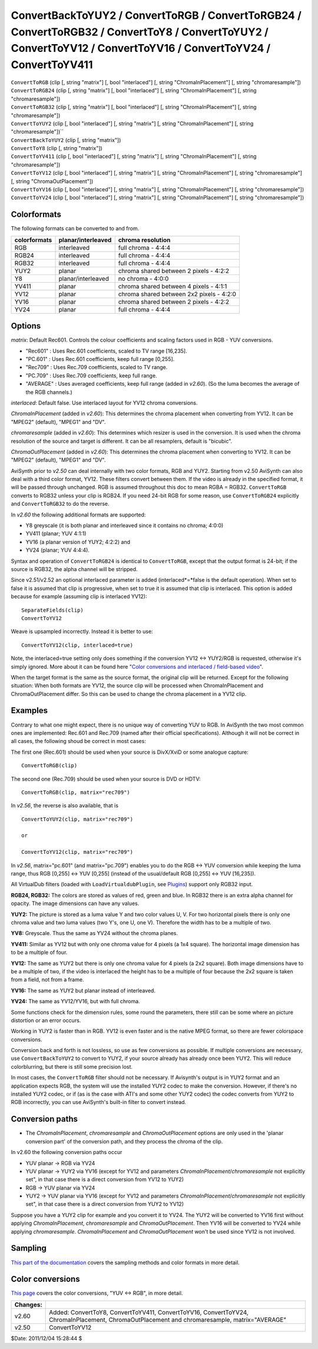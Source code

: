 
ConvertBackToYUY2 / ConvertToRGB / ConvertToRGB24 / ConvertToRGB32 / ConvertToY8 / ConvertToYUY2 / ConvertToYV12 / ConvertToYV16 / ConvertToYV24 / ConvertToYV411
=================================================================================================================================================================

| ``ConvertToRGB`` (clip [, string "matrix"] [, bool "interlaced"] [, string
  "ChromaInPlacement"] [, string "chromaresample"])
| ``ConvertToRGB24`` (clip [, string "matrix"] [, bool "interlaced"] [, string
  "ChromaInPlacement"] [, string "chromaresample"])
| ``ConvertToRGB32`` (clip [, string "matrix"] [, bool "interlaced"] [, string
  "ChromaInPlacement"] [, string "chromaresample"])
| ``ConvertToYUY2`` (clip [, bool "interlaced"] [, string "matrix"] [, string
  "ChromaInPlacement"] [, string "chromaresample"])``
| ``ConvertBackToYUY2`` (clip [, string "matrix"])
| ``ConvertToY8`` (clip [, string "matrix"])
| ``ConvertToYV411`` (clip [, bool "interlaced"] [, string "matrix"] [, string
  "ChromaInPlacement"] [, string "chromaresample"])
| ``ConvertToYV12`` (clip [, bool "interlaced"] [, string "matrix"] [, string
  "ChromaInPlacement"] [, string "chromaresample"] [, string
  "ChromaOutPlacement"])
| ``ConvertToYV16`` (clip [, bool "interlaced"] [, string "matrix"] [, string
  "ChromaInPlacement"] [, string "chromaresample"])
| ``ConvertToYV24`` (clip [, bool "interlaced"] [, string "matrix"] [, string
  "ChromaInPlacement"] [, string "chromaresample"])


Colorformats
------------

The following formats can be converted to and from.

+--------------+--------------------+------------------------------------------+
| colorformats | planar/interleaved | chroma resolution                        |
+==============+====================+==========================================+
| RGB          | interleaved        | full chroma - 4:4:4                      |
+--------------+--------------------+------------------------------------------+
| RGB24        | interleaved        | full chroma - 4:4:4                      |
+--------------+--------------------+------------------------------------------+
| RGB32        | interleaved        | full chroma - 4:4:4                      |
+--------------+--------------------+------------------------------------------+
| YUY2         | planar             | chroma shared between 2 pixels - 4:2:2   |
+--------------+--------------------+------------------------------------------+
| Y8           | planar/interleaved | no chroma - 4:0:0                        |
+--------------+--------------------+------------------------------------------+
| YV411        | planar             | chroma shared between 4 pixels - 4:1:1   |
+--------------+--------------------+------------------------------------------+
| YV12         | planar             | chroma shared between 2x2 pixels - 4:2:0 |
+--------------+--------------------+------------------------------------------+
| YV16         | planar             | chroma shared between 2 pixels - 4:2:2   |
+--------------+--------------------+------------------------------------------+
| YV24         | planar             | full chroma - 4:4:4                      |
+--------------+--------------------+------------------------------------------+

Options
-------

*matrix*: Default Rec601. Controls the colour coefficients and scaling factors
used in RGB - YUV conversions.

-   "Rec601" : Uses Rec.601 coefficients, scaled to TV range [16,235].
-   "PC.601" : Uses Rec.601 coefficients, keep full range [0,255].
-   "Rec709" : Uses Rec.709 coefficients, scaled to TV range.
-   "PC.709" : Uses Rec.709 coefficients, keep full range.
-   "AVERAGE" : Uses averaged coefficients, keep full range (added in
    *v2.60*). (So the luma becomes the average of the RGB channels.)

*interlaced*: Default false. Use interlaced layout for YV12 chroma conversions.

*ChromaInPlacement* (added in *v2.60*): This determines the chroma placement
when converting from YV12. It can be "MPEG2" (default), "MPEG1" and "DV".

*chromaresample* (added in *v2.60*): This determines which resizer is used in
the conversion. It is used when the chroma resolution of the source and
target is different. It can be all resamplers, default is "bicubic".

*ChromaOutPlacement* (added in *v2.60*): This determines the chroma placement
when converting to YV12. It can be "MPEG2" (default), "MPEG1" and "DV".

AviSynth prior to *v2.50* can deal internally with two color formats, RGB and
YUY2. Starting from v2.50 AviSynth can also deal with a third color format,
YV12. These filters convert between them. If the video is already in the
specified format, it will be passed through unchanged. RGB is assumed
throughout this doc to mean RGBA = RGB32. ``ConvertToRGB`` converts to RGB32
unless your clip is RGB24. If you need 24-bit RGB for some reason, use
``ConvertToRGB24`` explicitly and ``ConvertToRGB32`` to do the reverse.

In *v2.60* the following additional formats are supported:

- Y8 greyscale (it is both planar and interleaved since it contains no chroma; 4:0:0)
- YV411 (planar; YUV 4:1:1)
- YV16 (a planar version of YUY2; 4:2:2) and
- YV24 (planar; YUV 4:4:4).

Syntax and operation of ``ConvertToRGB24`` is identical to ``ConvertToRGB``,
except that the output format is 24-bit; if the source is RGB32, the alpha
channel will be stripped.

Since v2.51/v2.52 an optional interlaced parameter is added
(interlaced*=*false is the default operation). When set to false it is
assumed that clip is progressive, when set to true it is assumed that clip is
interlaced. This option is added because for example (assuming clip is
interlaced YV12):
::

    SeparateFields(clip)
    ConvertToYV12

Weave is upsampled incorrectly. Instead it is better to use:
::

    ConvertToYV12(clip, interlaced=true)

Note, the interlaced=true setting only does something if the conversion
YV12 <-> YUY2/RGB is requested, otherwise it's simply ignored. More about
it can be found here "`Color conversions and interlaced / field-based video`_".

When the target format is the same as the source format, the original clip
will be returned. Except for the following situation: When both formats are
YV12, the source clip will be processed when ChromaInPlacement and
ChromaOutPlacement differ. So this can be used to change the chroma placement
in a YV12 clip.


Examples
--------

Contrary to what one might expect, there is no unique way of converting YUV
to RGB. In AviSynth the two most common ones are implemented: Rec.601 and
Rec.709 (named after their official specifications). Although it will not be
correct in all cases, the following shoud be correct in most cases:

The first one (Rec.601) should be used when your source is DivX/XviD or some
analogue capture:
::

    ConvertToRGB(clip)

The second one (Rec.709) should be used when your source is DVD or
HDTV:
::

    ConvertToRGB(clip, matrix="rec709")

In *v2.56*, the reverse is also available, that is

::

    ConvertToYUY2(clip, matrix="rec709")

    or

    ConvertToYV12(clip, matrix="rec709")

In *v2.56*, matrix="pc.601" (and matrix="pc.709") enables you to do the RGB
<-> YUV conversion while keeping the luma range, thus RGB [0,255] <-> YUV
[0,255] (instead of the usual/default RGB [0,255] <-> YUV [16,235]).

All VirtualDub filters (loaded with ``LoadVirtualdubPlugin``, see `Plugins`_)
support only RGB32 input.

**RGB24, RGB32:** The colors are stored as values of red, green and blue. In
RGB32 there is an extra alpha channel for opacity. The image dimensions can
have any values.

**YUY2:** The picture is stored as a luma value Y and two color values U, V.
For two horizontal pixels there is only one chroma value and two luma values
(two Y's, one U, one V). Therefore the width has to be a multiple of two.

**YV8:** Greyscale. Thus the same as YV24 without the chroma planes.

**YV411:** Similar as YV12 but with only one chroma value for 4 pixels (a 1x4
square). The horizontal image dimension has to be a multiple of four.

**YV12:** The same as YUY2 but there is only one chroma value for 4 pixels (a
2x2 square). Both image dimensions have to be a multiple of two, if the video
is interlaced the height has to be a multiple of four because the 2x2 square
is taken from a field, not from a frame.

**YV16:** The same as YUY2 but planar instead of interleaved.

**YV24:** The same as YV12/YV16, but with full chroma.

Some functions check for the dimension rules, some round the parameters,
there still can be some where an picture distortion or an error occurs.

Working in YUY2 is faster than in RGB. YV12 is even faster and is the native
MPEG format, so there are fewer colorspace conversions.

Conversion back and forth is not lossless, so use as few conversions as
possible. If multiple conversions are necessary, use ``ConvertBackToYUY2`` to
convert to YUY2, if your source already has already once been YUY2. This will
reduce colorblurring, but there is still some precision lost.

In most cases, the ``ConvertToRGB`` filter should not be necessary. If
Avisynth's output is in YUY2 format and an application expects RGB, the
system will use the installed YUY2 codec to make the conversion. However, if
there's no installed YUY2 codec, or if (as is the case with ATI's and some
other YUY2 codec) the codec converts from YUY2 to RGB incorrectly, you can
use AviSynth's built-in filter to convert instead.

Conversion paths
----------------

-   The *ChromaInPlacement*, *chromaresample* and *ChromaOutPlacement*
    options are only used in the 'planar conversion part' of the conversion
    path, and they process the chroma of the clip.

In v2.60 the following conversion paths occur

-   YUV planar -> RGB via YV24
-   YUV planar -> YUY2 via YV16 (except for YV12 and parameters
    *ChromaInPlacement*/*chromaresample* not explicitly set", in that case
    there is a direct conversion from YV12 to YUY2)
-   RGB -> YUV planar via YV24
-   YUY2 -> YUV planar via YV16 (except for YV12 and parameters
    *ChromaInPlacement*/*chromaresample* not explicitly set", in that case
    there is a direct conversion from YUY2 to YV12)

Suppose you have a YUY2 clip for example and you convert it to YV24. The YUY2
will be converted to YV16 first without applying *ChromaInPlacement*,
*chromaresample* and *ChromaOutPlacement*. Then YV16 will be converted to
YV24 while applying *chromaresample*. *ChromaInPlacement* and
*ChromaOutPlacement* won't be used since YV12 is not involved.


Sampling
--------

`This part of the documentation`_ covers the sampling methods and color formats in more detail.


Color conversions
-----------------

`This page`_ covers the color conversions, "YUV <-> RGB", in more detail.

+----------+-------------------------------------------+
| Changes: |                                           |
+==========+===========================================+
| v2.60    | Added: ConvertToY8, ConvertToYV411,       |
|          | ConvertToYV16, ConvertToYV24,             |
|          | ChromaInPlacement, ChromaOutPlacement and |
|          | chromaresample, matrix="AVERAGE"          |
+----------+-------------------------------------------+
| v2.50    | ConvertToYV12                             |
+----------+-------------------------------------------+

$Date: 2011/12/04 15:28:44 $

.. _Color conversions and interlaced / field-based video:
    ../advancedtopics/interlaced_fieldbased.rst
.. _Plugins: ../syntax.rst#Plugins
.. _This part of the documentation: ../advancedtopics/sampling.rst
.. _This page: ../advancedtopics/color_conversions.rst
